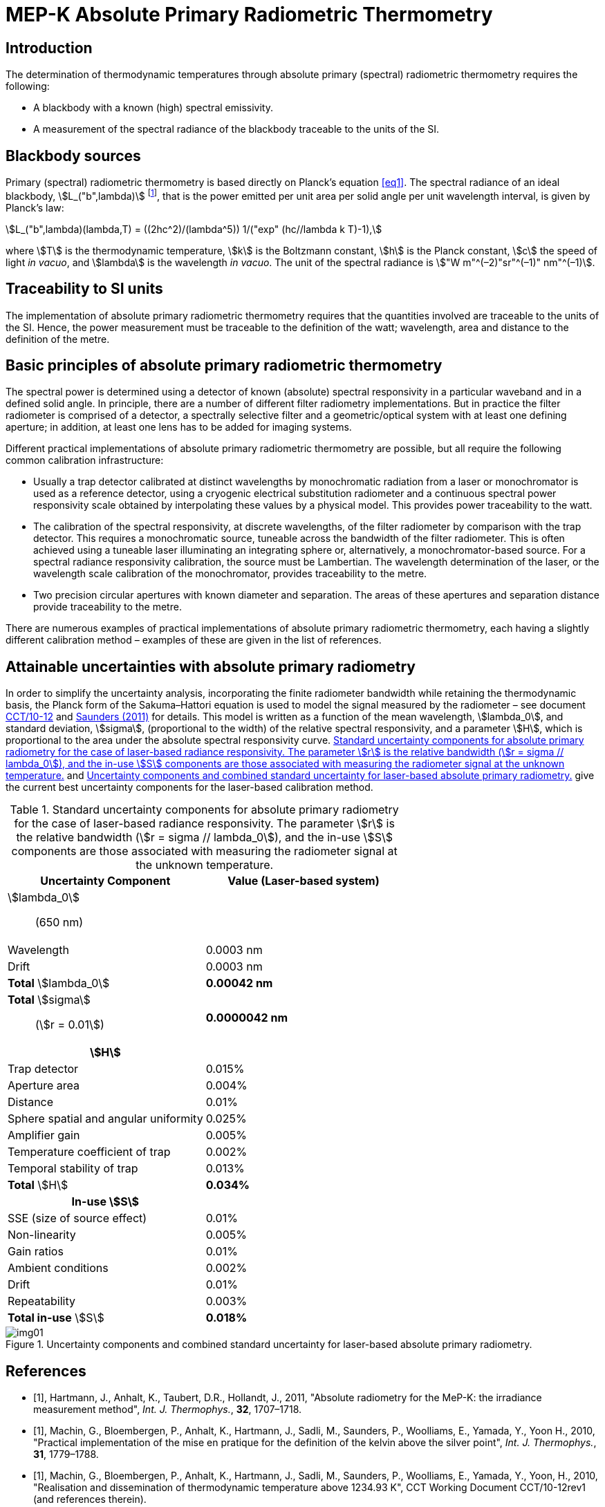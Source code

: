 = MEP-K Absolute Primary Radiometric Thermometry
:edition: 1
:copyright-year: 2012
:revdate:
:language: en
:title-en: MEP-K Absolute Primary Radiometric Thermometry
:title-fr:
:doctype: mise-en-pratique
:docnumber: SI MEP KAPRT
:committee-acronym: CCT
:committee-en: Consultative Committee for Thermometry
:committee-fr: Comité consultatif de thermométrie
:si-aspect: K_k
:fullname: Graham Machin
:affiliation: NPL
:address: Teddington, UK
:fullname_2: Klaus Anhalt
:affiliation_2: PTB
:address_2: Berlin, Germany
:fullname_3: Pieter Bloembergen
:affiliation_3: NIM
:address_3: Beijing, China
:fullname_4: Mohamed Sadli
:affiliation_4: LNE-CNAM
:address_4: St Denis, France
:fullname_5: Peter Saunders
:affiliation_5: MSL
:address_5: Lower Hutt, New Zealand
:fullname_6: Emma Woolliams
:affiliation_6: NPL
:address_6: Teddington, UK
:fullname_7: Yoshiro Yamada
:affiliation_7: NMIJ
:address_7: Tsukuba, Japan
:fullname_8: Howard Yoon
:affiliation_8: NIST
:address_8: Gaithersburg, USA
:docstage: in-force
:docsubstage: 60
:imagesdir: images/kelvin/mep-absolute
:mn-document-class: bipm
:mn-output-extensions: xml,html,pdf,rxl
:local-cache-only:
:data-uri-image:

== Introduction

The determination of thermodynamic temperatures through absolute primary (spectral) radiometric thermometry requires the following:

* A blackbody with a known (high) spectral emissivity.
* A measurement of the spectral radiance of the blackbody traceable to the units of the SI.

== Blackbody sources

Primary (spectral) radiometric thermometry is based directly on Planck’s equation <<eq1>>. The spectral radiance of an ideal blackbody, stem:[L_("b",lambda)] footnote:[The subscript stem:[lambda] in this case indicates that the value is per unit wavelength, not a wavelength dependency.], that is the power emitted per unit area per solid angle per unit wavelength interval, is given by Planck’s law:

[[eq1]]
[stem]
++++
L_("b",lambda)(lambda,T) = ((2hc^2)/(lambda^5)) 1/("exp" (hc//lambda k T)-1),
++++

where stem:[T] is the thermodynamic temperature, stem:[k] is the Boltzmann constant, stem:[h] is the Planck constant, stem:[c] the speed of light _in vacuo_, and stem:[lambda] is the wavelength _in vacuo_. The unit of the spectral radiance is stem:["W m"^(–2)"sr"^(–1)" nm"^(–1)].

== Traceability to SI units

The implementation of absolute primary radiometric thermometry requires that the quantities involved are traceable to the units of the SI. Hence, the power measurement must be traceable to the definition of the watt; wavelength, area and distance to the definition of the metre.

== Basic principles of absolute primary radiometric thermometry

The spectral power is determined using a detector of known (absolute) spectral responsivity in a particular waveband and in a defined solid angle. In principle, there are a number of different filter radiometry implementations. But in practice the filter radiometer is comprised of a detector, a spectrally selective filter and a geometric/optical system with at least one defining aperture; in addition, at least one lens has to be added for imaging systems.

Different practical implementations of absolute primary radiometric thermometry are possible, but all require the following common calibration infrastructure:

* Usually a trap detector calibrated at distinct wavelengths by monochromatic radiation from a laser or monochromator is used as a reference detector, using a cryogenic electrical substitution radiometer and a continuous spectral power responsivity scale obtained by interpolating these values by a physical model. This provides power traceability to the watt.
* The calibration of the spectral responsivity, at discrete wavelengths, of the filter radiometer by comparison with the trap detector. This requires a monochromatic source, tuneable across the bandwidth of the filter radiometer. This is often achieved using a tuneable laser illuminating an integrating sphere or, alternatively, a monochromator-based source. For a spectral radiance responsivity calibration, the source must be Lambertian. The wavelength determination of the laser, or the wavelength scale calibration of the monochromator, provides traceability to the metre.
* Two precision circular apertures with known diameter and separation. The areas of these apertures and separation distance provide traceability to the metre.

There are numerous examples of practical implementations of absolute primary radiometric thermometry, each having a slightly different calibration method – examples of these are given in the list of references.

== Attainable uncertainties with absolute primary radiometry

In order to simplify the uncertainty analysis, incorporating the finite radiometer bandwidth while retaining the thermodynamic basis, the Planck form of the Sakuma–Hattori equation is used to model the signal measured by the radiometer – see document <<machin3,CCT/10-12>> and <<saunders,Saunders (2011)>> for details. This model is written as a function of the mean wavelength, stem:[lambda_0], and standard deviation, stem:[sigma], (proportional to the width) of the relative spectral responsivity, and a parameter stem:[H], which is proportional to the area under the absolute spectral responsivity curve. <<table1>> and <<fig1>> give the current best uncertainty components for the laser-based calibration method.

[[table1]]
.Standard uncertainty components for absolute primary radiometry for the case of laser-based radiance responsivity. The parameter stem:[r] is the relative bandwidth (stem:[r = sigma // lambda_0]), and the in-use stem:[S] components are those associated with measuring the radiometer signal at the unknown temperature.
|===
h| Uncertainty Component h| Value (Laser-based system)

a| stem:[lambda_0]:: (650 nm) |
| Wavelength | 0.0003 nm
| Drift | 0.0003 nm
| *Total* stem:[lambda_0] | *0.00042 nm*
a| *Total* stem:[sigma]:: (stem:[r = 0.01]) | *0.0000042 nm*
h| stem:[H] |
| Trap detector | 0.015%
| Aperture area | 0.004%
| Distance | 0.01%
| Sphere spatial and angular uniformity | 0.025%
| Amplifier gain | 0.005%
| Temperature coefficient of trap | 0.002%
| Temporal stability of trap | 0.013%
| *Total* stem:[H] | *0.034%*
h| In-use stem:[S] |
| SSE (size of source effect) | 0.01%
| Non-linearity | 0.005%
| Gain ratios | 0.01%
| Ambient conditions | 0.002%
| Drift | 0.01%
| Repeatability | 0.003%
| *Total in-use* stem:[S] | *0.018%*
|===

[[fig1]]
.Uncertainty components and combined standard uncertainty for laser-based absolute primary radiometry.
image::img01.png[]

[bibliography]
== References

* [[[hartmann,1]]], Hartmann, J., Anhalt, K., Taubert, D.R., Hollandt, J., 2011, "Absolute radiometry for the MeP-K: the irradiance measurement method", _Int. J. Thermophys._, *32*, 1707–1718.

* [[[machin2,1]]], Machin, G., Bloembergen, P., Anhalt, K., Hartmann, J., Sadli, M., Saunders, P., Woolliams, E., Yamada, Y., Yoon H., 2010, "Practical implementation of the mise en pratique for the definition of the kelvin above the silver point", _Int. J. Thermophys._, *31*, 1779–1788.

* [[[machin3,1]]], Machin, G., Bloembergen, P., Anhalt, K., Hartmann, J., Sadli, M., Saunders, P., Woolliams, E., Yamada, Y., Yoon, H., 2010, "Realisation and dissemination of thermodynamic temperature above 1234.93 K", CCT Working Document CCT/10-12rev1 (and references therein).

* [[[sakuma,1]]], Sakuma, F., Hattori, S., 1982, "Establishing a practical temperature standard by using a narrow-band radiation thermometer with a silicon detector", _In: Temperature; Its Measurement and Control in Science and Industry_, Vol 5, ed. J. F. Schooley (AIP, New York) pp. 421–427.

* [[[saunders,1]]], Saunders, P., 2011, "Uncertainties in the realization of thermodynamic temperature above the silver point", _Int. J. Thermophys._, *32*, 26–44.

* [[[wooliams,1]]], Woolliams, E., Dury, M., Burnitt, T., Alexander, P.E.R., Winkler, R., Hartree, W., Salim, S., Machin, G., 2011, "Primary radiometry for the mise-en-pratique for the definition of the kelvin: the hybrid method", _Int. J. Thermophys._, *32*, 1–11.

* [[[yoon,1]]], Yoon, H.W., Gibson, C.E., Eppeldauer, G.P., Smith, A.W., Brown, S.W., Lykke, K.R, 2011, "Thermodynamic radiation thermometry using radiometers calibrated for radiance responsivity", _Int. J. Thermophys._, *32*, 2217–2229.